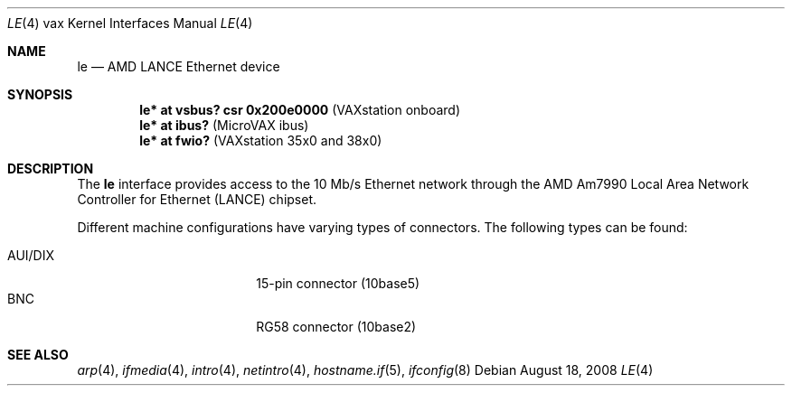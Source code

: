 .\"	$OpenBSD: le.4,v 1.13 2008/08/18 23:19:18 miod Exp $
.\"
.\" Copyright (c) 2000 Brandon Creighton
.\"
.\" Redistribution and use in source and binary forms, with or without
.\" modification, are permitted provided that the following conditions
.\" are met:
.\" 1. Redistributions of source code must retain the above copyright
.\"    notice, this list of conditions and the following disclaimer.
.\" 2. Redistributions in binary form must reproduce the above copyright
.\"    notice, this list of conditions and the following disclaimer in the
.\"    documentation and/or other materials provided with the distribution.
.\"
.\" THIS SOFTWARE IS PROVIDED ``AS IS'' AND ANY EXPRESS OR IMPLIED
.\" WARRANTIES, INCLUDING, BUT NOT LIMITED TO, IMPLIED WARRANTIES OF
.\" MERCHANTABILITY AND FITNESS FOR A PARTICULAR PURPOSE ARE DISCLAIMED.
.\" IN NO EVENT SHALL THE AUTHOR OR CONTRIBUTORS BE LIABLE FOR ANY DIRECT,
.\" INDIRECT, INCIDENTAL, SPECIAL, EXEMPLARY, OR CONSEQUENTIAL DAMAGES
.\" (INCLUDING, BUT NOT LIMITED TO, PROCUREMENT OF SUBSTITUTE GOODS OR
.\" SERVICES; LOSS OF USE, DATA, OR PROFITS; OR BUSINESS INTERRUPTION)
.\" HOWEVER CAUSED AND ON ANY THEORY OF LIABILITY, WHETHER IN CONTRACT,
.\" STRICT LIABILITY, OR TORT (INCLUDING NEGLIGENCE OR OTHERWISE) ARISING
.\" IN ANY WAY OUT OF THE USE OF THIS SOFTWARE, EVEN IF ADVISED OF THE
.\" POSSIBILITY OF SUCH DAMAGE.
.\"
.Dd $Mdocdate: August 18 2008 $
.Dt LE 4 vax
.Os
.Sh NAME
.Nm le
.Nd AMD LANCE Ethernet device
.Sh SYNOPSIS
.Cd "le* at vsbus? csr 0x200e0000    " Pq "VAXstation onboard"
.Cd "le* at ibus?                    " Pq "MicroVAX ibus"
.Cd "le* at fwio?                    " Pq "VAXstation 35x0 and 38x0"
.Sh DESCRIPTION
The
.Nm
interface provides access to the 10 Mb/s
.Tn Ethernet
network through the
.Tn AMD
Am7990 Local Area Network Controller for Ethernet
.Pq Tn LANCE
chipset.
.Pp
Different machine configurations have varying types of connectors.
The following types can be found:
.Pp
.Bl -tag -width 10n -compact -offset indent
.It AUI/DIX
15-pin connector (10base5)
.It BNC
RG58 connector (10base2)
.El
.Sh SEE ALSO
.Xr arp 4 ,
.Xr ifmedia 4 ,
.Xr intro 4 ,
.Xr netintro 4 ,
.Xr hostname.if 5 ,
.Xr ifconfig 8
